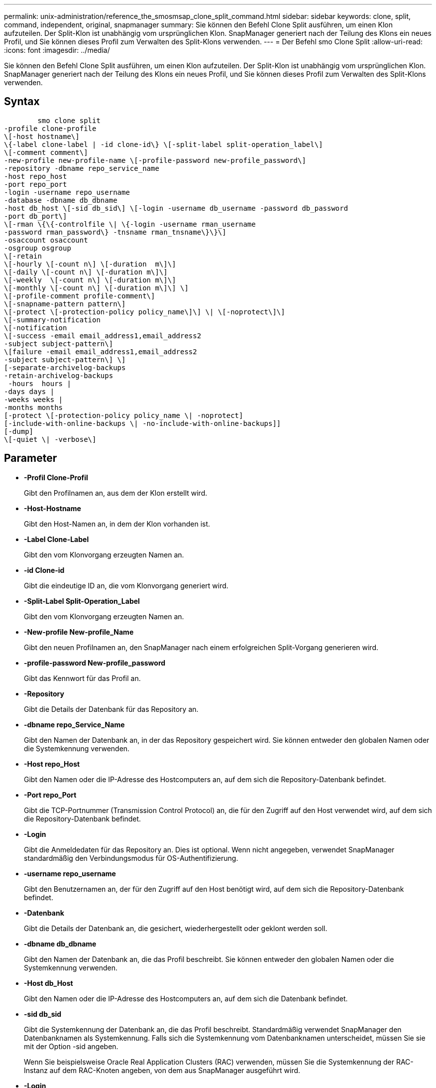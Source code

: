 ---
permalink: unix-administration/reference_the_smosmsap_clone_split_command.html 
sidebar: sidebar 
keywords: clone, split, command, independent, original, snapmanager 
summary: Sie können den Befehl Clone Split ausführen, um einen Klon aufzuteilen. Der Split-Klon ist unabhängig vom ursprünglichen Klon. SnapManager generiert nach der Teilung des Klons ein neues Profil, und Sie können dieses Profil zum Verwalten des Split-Klons verwenden. 
---
= Der Befehl smo Clone Split
:allow-uri-read: 
:icons: font
:imagesdir: ../media/


[role="lead"]
Sie können den Befehl Clone Split ausführen, um einen Klon aufzuteilen. Der Split-Klon ist unabhängig vom ursprünglichen Klon. SnapManager generiert nach der Teilung des Klons ein neues Profil, und Sie können dieses Profil zum Verwalten des Split-Klons verwenden.



== Syntax

[listing]
----

        smo clone split
-profile clone-profile
\[-host hostname\]
\{-label clone-label | -id clone-id\} \[-split-label split-operation_label\]
\[-comment comment\]
-new-profile new-profile-name \[-profile-password new-profile_password\]
-repository -dbname repo_service_name
-host repo_host
-port repo_port
-login -username repo_username
-database -dbname db_dbname
-host db_host \[-sid db_sid\] \[-login -username db_username -password db_password
-port db_port\]
\[-rman \{\{-controlfile \| \{-login -username rman_username
-password rman_password\} -tnsname rman_tnsname\}\}\]
-osaccount osaccount
-osgroup osgroup
\[-retain
\[-hourly \[-count n\] \[-duration  m\]\]
\[-daily \[-count n\] \[-duration m\]\]
\[-weekly  \[-count n\] \[-duration m\]\]
\[-monthly \[-count n\] \[-duration m\]\] \]
\[-profile-comment profile-comment\]
\[-snapname-pattern pattern\]
\[-protect \[-protection-policy policy_name\]\] \| \[-noprotect\]\]
\[-summary-notification
\[-notification
\[-success -email email_address1,email_address2
-subject subject-pattern\]
\[failure -email email_address1,email_address2
-subject subject-pattern\] \]
[-separate-archivelog-backups
-retain-archivelog-backups
 -hours  hours |
-days days |
-weeks weeks |
-months months
[-protect \[-protection-policy policy_name \| -noprotect]
[-include-with-online-backups \| -no-include-with-online-backups]]
[-dump]
\[-quiet \| -verbose\]
----


== Parameter

* *-Profil Clone-Profil*
+
Gibt den Profilnamen an, aus dem der Klon erstellt wird.

* *-Host-Hostname*
+
Gibt den Host-Namen an, in dem der Klon vorhanden ist.

* *-Label Clone-Label*
+
Gibt den vom Klonvorgang erzeugten Namen an.

* *-id Clone-id*
+
Gibt die eindeutige ID an, die vom Klonvorgang generiert wird.

* *-Split-Label Split-Operation_Label*
+
Gibt den vom Klonvorgang erzeugten Namen an.

* *-New-profile New-profile_Name*
+
Gibt den neuen Profilnamen an, den SnapManager nach einem erfolgreichen Split-Vorgang generieren wird.

* *-profile-password New-profile_password*
+
Gibt das Kennwort für das Profil an.

* *-Repository*
+
Gibt die Details der Datenbank für das Repository an.

* *-dbname repo_Service_Name*
+
Gibt den Namen der Datenbank an, in der das Repository gespeichert wird. Sie können entweder den globalen Namen oder die Systemkennung verwenden.

* *-Host repo_Host*
+
Gibt den Namen oder die IP-Adresse des Hostcomputers an, auf dem sich die Repository-Datenbank befindet.

* *-Port repo_Port*
+
Gibt die TCP-Portnummer (Transmission Control Protocol) an, die für den Zugriff auf den Host verwendet wird, auf dem sich die Repository-Datenbank befindet.

* *-Login*
+
Gibt die Anmeldedaten für das Repository an. Dies ist optional. Wenn nicht angegeben, verwendet SnapManager standardmäßig den Verbindungsmodus für OS-Authentifizierung.

* *-username repo_username*
+
Gibt den Benutzernamen an, der für den Zugriff auf den Host benötigt wird, auf dem sich die Repository-Datenbank befindet.

* *-Datenbank*
+
Gibt die Details der Datenbank an, die gesichert, wiederhergestellt oder geklont werden soll.

* *-dbname db_dbname*
+
Gibt den Namen der Datenbank an, die das Profil beschreibt. Sie können entweder den globalen Namen oder die Systemkennung verwenden.

* *-Host db_Host*
+
Gibt den Namen oder die IP-Adresse des Hostcomputers an, auf dem sich die Datenbank befindet.

* *-sid db_sid*
+
Gibt die Systemkennung der Datenbank an, die das Profil beschreibt. Standardmäßig verwendet SnapManager den Datenbanknamen als Systemkennung. Falls sich die Systemkennung vom Datenbanknamen unterscheidet, müssen Sie sie mit der Option -sid angeben.

+
Wenn Sie beispielsweise Oracle Real Application Clusters (RAC) verwenden, müssen Sie die Systemkennung der RAC-Instanz auf dem RAC-Knoten angeben, von dem aus SnapManager ausgeführt wird.

* *-Login*
+
Gibt die Anmeldedaten für die Datenbank an.

* *-username db_username*
+
Gibt den Benutzernamen an, der für den Zugriff auf die Datenbank erforderlich ist, die das Profil beschreibt.

* *-Passwort db_password*
+
Gibt das Kennwort an, das für den Zugriff auf die Datenbank erforderlich ist, die das Profil beschreibt.

* *-rman*
+
Gibt die Details an, die SnapManager zum Katalogisieren von Backups mit dem Oracle Recovery Manager (RMAN) verwendet.

* *-controlfile*
+
Gibt die Steuerdateien der Zieldatenbank als RMAN-Repository anstelle eines Katalogs an.

* *-Login*
+
Gibt die RMAN-Anmeldedaten an.

* *-Passwort rman_password*
+
Gibt das Kennwort an, mit dem Sie sich beim RMAN-Katalog anmelden können.

* *-username rman_Benutzername*
+
Gibt den Benutzernamen an, der zum Anmelden beim RMAN-Katalog verwendet wird.

* *-tnsname tnsname*
+
Gibt den Verbindungsnamen tnsname an (dieser wird in der Datei tsname.ora definiert).

* *-osaccount osconcount*
+
Gibt den Namen des Benutzerkontos für die Oracle-Datenbank an. SnapManager verwendet dieses Konto, um die Oracle-Vorgänge wie dem Starten und Herunterfahren durchzuführen. Normalerweise ist es der Benutzer, der die Oracle-Software auf dem Host besitzt, zum Beispiel oracle.

* *-osgroup osgroup*
+
Gibt den Namen der Oracle-Datenbankgruppe an, die dem oracle-Konto zugeordnet ist.

+

NOTE: Die Variablen -osaccount und -osgroup sind für UNIX erforderlich, jedoch nicht zulässig für Datenbanken, die unter Windows ausgeführt werden.

* *-halten [-hourly [-count n] [-duration m] [-taily [-count n] [-duration m]] [-Weekly [-count n] [-duration m]] [-monthly [-count n] [-duration m]]*
+
Gibt die Aufbewahrungsrichtlinie für ein Backup an.

+
Für jede Aufbewahrungsklasse kann entweder der Aufbewahrungszähler oder die Aufbewahrungsdauer angegeben werden. Die Dauer ist in Einheiten der Klasse (z. B. Stunden für Stunde, Tage für Tag). Wenn Sie beispielsweise nur eine Aufbewahrungsdauer von 7 für tägliche Backups angeben, wird SnapManager die Anzahl der täglichen Backups für das Profil nicht begrenzen (da die Aufbewahrungsanzahl 0 ist), aber SnapManager löscht automatisch tägliche Backups, die vor über 7 Tagen erstellt wurden.

* *-profile-comment Profil-comment*
+
Gibt den Kommentar für ein Profil an, das die Profildomäne beschreibt.

* *-snapname-Muster*
+
Gibt das Benennungsmuster für Snapshot Kopien an. Außerdem können Sie in allen Namen von Snapshot Kopien benutzerdefinierten Text einfügen, beispielsweise HAOPS für hochverfügbare Vorgänge. Sie können das Benennungsmuster der Snapshot Kopie ändern, wenn Sie ein Profil erstellen oder nachdem das Profil erstellt wurde. Das aktualisierte Muster gilt nur für Snapshot Kopien, die noch nicht erstellt wurden. Snapshot Kopien, die vorhanden sind, behalten das vorherige SnapName-Muster bei. Sie können mehrere Variablen im Mustertext verwenden.

* *-protect -Protection-Policy_Name*
+
Gibt an, ob das Backup auf dem sekundären Speicher gesichert werden soll.

+

NOTE: Wenn -protect ohne -Protection-Policy angegeben wird, dann hat der Datensatz keine Schutzpolitik. Wenn -protect angegeben wird und -Protection-Policy nicht gesetzt wird, wenn das Profil erstellt wird, dann kann es später durch den smo profile Update Befehl oder durch den Storage Administrator über die Protection Manager Konsole gesetzt werden.

* *-summary-notification*
+
Gibt die Details zur Konfiguration einer E-Mail-Benachrichtigung für mehrere Profile unter einer Repository-Datenbank an. SnapManager generiert diese E-Mail.

* *-Benachrichtigung*
+
Gibt die Details zur Konfiguration der E-Mail-Benachrichtigung für das neue Profil an. SnapManager generiert diese E-Mail. Die E-Mail-Benachrichtigung ermöglicht es dem Datenbankadministrator, E-Mails über den Status erfolgreich oder fehlgeschlagen des Datenbankvorgangs zu erhalten, der mit diesem Profil ausgeführt wird.

* *-Erfolg*
+
Gibt an, dass die E-Mail-Benachrichtigung für ein Profil aktiviert ist, für das der SnapManager-Vorgang erfolgreich ist.

* *-email address 1 email address 2*
+
Gibt die E-Mail-Adresse des Empfängers an.

* *-Betreff-Muster*
+
Gibt den Betreff für die E-Mail an.

* *-Versagen*
+
Gibt an, dass die E-Mail-Benachrichtigung für ein Profil aktiviert ist, für das der SnapManager-Vorgang fehlschlägt.

* *-separate-archivlog-Backups*
+
Gibt an, dass die Backup des Archivprotokolls von der Datendatei-Sicherung getrennt ist. Dies ist ein optionaler Parameter, den Sie bei der Erstellung des Profils angeben können. Nachdem die Backups mit dieser Option getrennt wurden, können Sie entweder nur Datendateien Backup oder ausschließlich Archivprotokolle erstellen.

* *-behalten-archivelog-Backups -Stunden- -Tage- Wochen- Monthsmonths*
+
Gibt an, dass die Archiv-Log-Backups auf Basis der Aufbewahrungsdauer des Archivprotokolls (stündlich, täglich, wöchentlich oder monatlich) aufbewahrt werden.

* *Schutz [-Schutz-policypolicy_Name] -noprotect*
+
Gibt an, dass die Archivprotokolldateien auf der Grundlage der Archivierungsprotokollschutzrichtlinie geschützt sind.

+
Gibt an, dass die Archivprotokolldateien nicht mit der Option -noprotect geschützt sind.

* *-enthalten-mit-online-Backups*
+
Gibt an, dass das Backup des Archivprotokolls zusammen mit dem Online-Datenbank-Backup enthalten ist.

+
Gibt an, dass die Archiv-Log-Backups nicht zusammen mit dem Online-Datenbank-Backup enthalten sind.

* *-dump*
+
Gibt an, dass die Dump-Dateien nach dem erfolgreichen Erstellen des Profils nicht erfasst werden.

* *-ruhig*
+
Zeigt nur Fehlermeldungen in der Konsole an. Die Standardeinstellung zeigt Fehler- und Warnmeldungen an.

* *-verbose*
+
Zeigt Fehler-, Warn- und Informationsmeldungen in der Konsole an.


